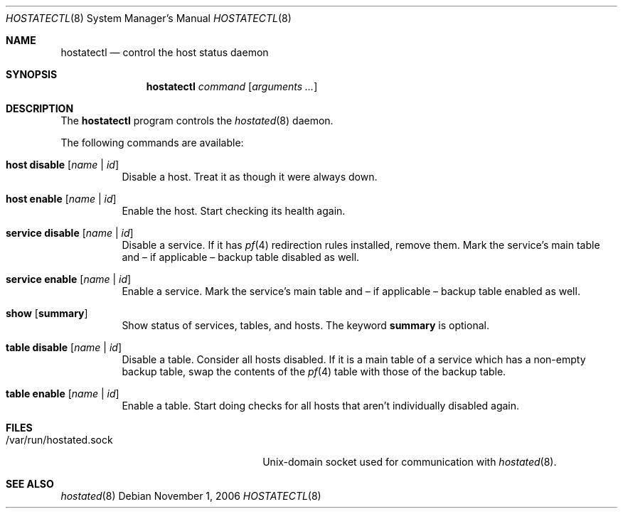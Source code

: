 .\" $OpenBSD: hostatectl.8,v 1.5 2006/12/19 14:44:38 jmc Exp $
.\"
.\" Copyright (c) 2006 Pierre-Yves Ritschard <pyr@spootnik.org>
.\"
.\" Permission to use, copy, modify, and distribute this software for any
.\" purpose with or without fee is hereby granted, provided that the above
.\" copyright notice and this permission notice appear in all copies.
.\"
.\" THE SOFTWARE IS PROVIDED "AS IS" AND THE AUTHOR DISCLAIMS ALL WARRANTIES
.\" WITH REGARD TO THIS SOFTWARE INCLUDING ALL IMPLIED WARRANTIES OF
.\" MERCHANTABILITY AND FITNESS. IN NO EVENT SHALL THE AUTHOR BE LIABLE FOR
.\" ANY SPECIAL, DIRECT, INDIRECT, OR CONSEQUENTIAL DAMAGES OR ANY DAMAGES
.\" WHATSOEVER RESULTING FROM LOSS OF USE, DATA OR PROFITS, WHETHER IN AN
.\" ACTION OF CONTRACT, NEGLIGENCE OR OTHER TORTIOUS ACTION, ARISING OUT OF
.\" OR IN CONNECTION WITH THE USE OR PERFORMANCE OF THIS SOFTWARE.
.\"
.Dd November 1, 2006
.Dt HOSTATECTL 8
.Os
.Sh NAME
.Nm hostatectl
.Nd control the host status daemon
.Sh SYNOPSIS
.Nm
.Ar command
.Op Ar arguments ...
.Sh DESCRIPTION
The
.Nm
program controls the
.Xr hostated 8
daemon.
.Pp
The following commands are available:
.Bl -tag -width Ds
.It Cm host disable Op Ar name | id
Disable a host.
Treat it as though it were always down.
.It Cm host enable Op Ar name | id
Enable the host.
Start checking its health again.
.It Cm service disable Op Ar name | id
Disable a service.
If it has
.Xr pf 4
redirection rules installed, remove them.
Mark the service's main table and \(en
if applicable \(en backup table disabled as well.
.It Cm service enable Op Ar name | id
Enable a service.
Mark the service's main table and \(en if applicable \(en backup
table enabled as well.
.It Cm show Op Cm summary
Show status of services, tables, and hosts.
The keyword
.Cm summary
is optional.
.It Cm table disable Op Ar name | id
Disable a table.
Consider all hosts disabled.
If it is a main table of a service which has a non-empty backup table,
swap the contents of the
.Xr pf 4
table with those of the backup table.
.It Cm table enable Op Ar name | id
Enable a table.
Start doing checks for all hosts that aren't individually disabled
again.
.El
.Sh FILES
.Bl -tag -width "/var/run/hostated.sockXX" -compact
.It /var/run/hostated.sock
Unix-domain socket used for communication with
.Xr hostated 8 .
.El
.Sh SEE ALSO
.Xr hostated 8

